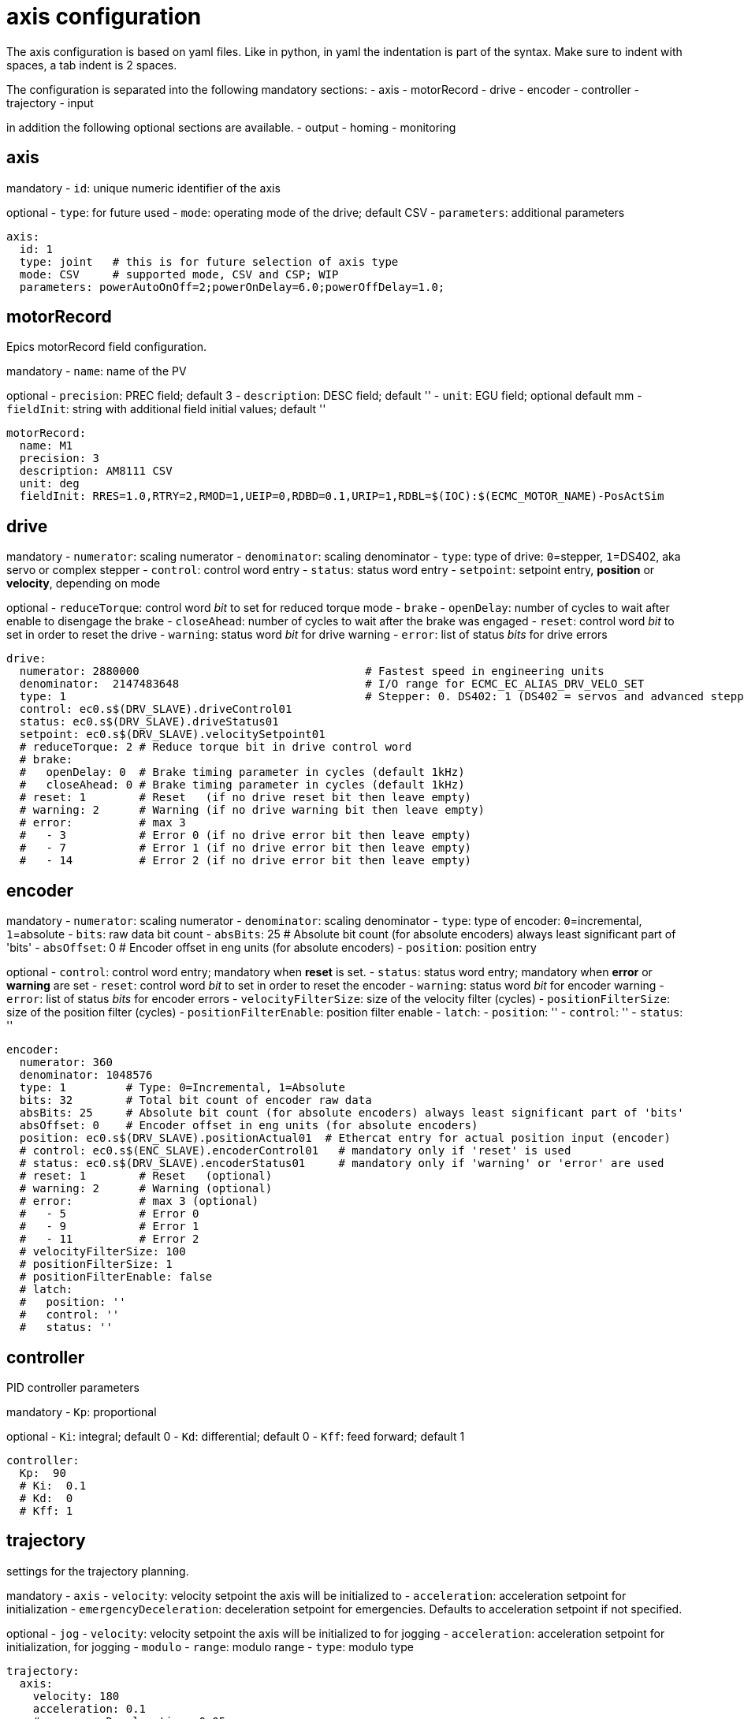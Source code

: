 # axis configuration

The axis configuration is based on yaml files.
Like in python, in yaml the indentation is part of the syntax.
Make sure to indent with spaces, a tab indent is 2 spaces.

The configuration is separated into the following mandatory sections:
- axis
- motorRecord
- drive
- encoder
- controller
- trajectory
- input

in addition the following optional sections are available.
- output
- homing
- monitoring

## axis
mandatory
- `id`: unique numeric identifier of the axis

optional
- `type`: for future used
- `mode`: operating mode of the drive; default CSV
- `parameters`: additional parameters

```yaml
axis:
  id: 1
  type: joint   # this is for future selection of axis type
  mode: CSV     # supported mode, CSV and CSP; WIP
  parameters: powerAutoOnOff=2;powerOnDelay=6.0;powerOffDelay=1.0;
```
## motorRecord
Epics motorRecord field configuration.

mandatory
- `name`: name of the PV

optional
- `precision`: PREC field; default 3
- `description`: DESC field; default ''
- `unit`: EGU field; optional default mm
- `fieldInit`: string with additional field initial values; default ''

```yaml
motorRecord:
  name: M1
  precision: 3
  description: AM8111 CSV
  unit: deg
  fieldInit: RRES=1.0,RTRY=2,RMOD=1,UEIP=0,RDBD=0.1,URIP=1,RDBL=$(IOC):$(ECMC_MOTOR_NAME)-PosActSim
```

## drive
mandatory
- `numerator`: scaling numerator
- `denominator`: scaling denominator
- `type`: type of drive: `0`=stepper, `1`=DS402, aka servo or complex stepper
- `control`: control word entry
- `status`: status word entry
- `setpoint`: setpoint entry, **position** or **velocity**, depending on mode

optional
- `reduceTorque`: control word _bit_ to set for reduced torque mode
- `brake`
  - `openDelay`: number of cycles to wait after enable to disengage the brake
  - `closeAhead`: number of cycles to wait after the brake was engaged
- `reset`: control word _bit_ to set in order to reset the drive
- `warning`: status word _bit_ for drive warning
- `error`: list of status _bits_ for drive errors

```yaml
drive:
  numerator: 2880000                                  # Fastest speed in engineering units
  denominator:  2147483648                            # I/O range for ECMC_EC_ALIAS_DRV_VELO_SET
  type: 1                                             # Stepper: 0. DS402: 1 (DS402 = servos and advanced stepper drives)
  control: ec0.s$(DRV_SLAVE).driveControl01
  status: ec0.s$(DRV_SLAVE).driveStatus01
  setpoint: ec0.s$(DRV_SLAVE).velocitySetpoint01
  # reduceTorque: 2 # Reduce torque bit in drive control word
  # brake:
  #   openDelay: 0  # Brake timing parameter in cycles (default 1kHz)
  #   closeAhead: 0 # Brake timing parameter in cycles (default 1kHz)
  # reset: 1        # Reset   (if no drive reset bit then leave empty)
  # warning: 2      # Warning (if no drive warning bit then leave empty)
  # error:          # max 3
  #   - 3           # Error 0 (if no drive error bit then leave empty)
  #   - 7           # Error 1 (if no drive error bit then leave empty)
  #   - 14          # Error 2 (if no drive error bit then leave empty)
```

## encoder
mandatory
- `numerator`: scaling numerator
- `denominator`: scaling denominator
- `type`: type of encoder: `0`=incremental, `1`=absolute
- `bits`: raw data bit count
- `absBits`: 25     # Absolute bit count (for absolute encoders) always least significant part of 'bits'
- `absOffset`: 0    # Encoder offset in eng units (for absolute encoders)
- `position`: position entry

optional
- `control`: control word entry; mandatory when **reset** is set.
- `status`: status word entry; mandatory when **error** or **warning** are set
- `reset`: control word _bit_ to set in order to reset the encoder
- `warning`: status word _bit_ for encoder warning
- `error`: list of status _bits_ for encoder errors
- `velocityFilterSize`: size of the velocity filter (cycles)
- `positionFilterSize`: size of the position filter (cycles)
- `positionFilterEnable`: position filter enable
- `latch`:
  - `position`: ''
  - `control`: ''
  - `status`: ''

```yaml
encoder:
  numerator: 360
  denominator: 1048576
  type: 1         # Type: 0=Incremental, 1=Absolute
  bits: 32        # Total bit count of encoder raw data
  absBits: 25     # Absolute bit count (for absolute encoders) always least significant part of 'bits'
  absOffset: 0    # Encoder offset in eng units (for absolute encoders)
  position: ec0.s$(DRV_SLAVE).positionActual01  # Ethercat entry for actual position input (encoder)
  # control: ec0.s$(ENC_SLAVE).encoderControl01   # mandatory only if 'reset' is used
  # status: ec0.s$(DRV_SLAVE).encoderStatus01     # mandatory only if 'warning' or 'error' are used
  # reset: 1        # Reset   (optional)
  # warning: 2      # Warning (optional)
  # error:          # max 3 (optional)
  #   - 5           # Error 0
  #   - 9           # Error 1
  #   - 11          # Error 2
  # velocityFilterSize: 100
  # positionFilterSize: 1
  # positionFilterEnable: false
  # latch:
  #   position: ''
  #   control: ''
  #   status: ''
```

## controller
PID controller parameters

mandatory
- `Kp`: proportional

optional
- `Ki`: integral; default 0
- `Kd`: differential; default 0
- `Kff`: feed forward; default 1

```yaml
controller:
  Kp:  90
  # Ki:  0.1
  # Kd:  0
  # Kff: 1
```

## trajectory
settings for the trajectory planning.

mandatory
- `axis`
  - `velocity`: velocity setpoint the axis will be initialized to
  - `acceleration`: acceleration setpoint for initialization
  - `emergencyDeceleration`: deceleration setpoint for emergencies. Defaults to acceleration setpoint if not specified.

optional
- `jog`
  - `velocity`: velocity setpoint the axis will be initialized to for jogging
  - `acceleration`: acceleration setpoint for initialization, for jogging
- `modulo`
  - `range`: modulo range
  - `type`: modulo type

```yaml
trajectory:
  axis:
    velocity: 180
    acceleration: 0.1
    # emergencyDeceleration: 0.05
  # jog:
  #   velocity: 90
  #   acceleration: 0.1
  # modulo:
  #   range: 0
  #   type: 0
```

## input
Links to the binary input sensors for limit switches, home sensor and external interlock.
All four inputs must be provided.
If an input is not used, set it to the `ONE.0` entry of a slave.
See the example for details.

mandatory
- `limit`
  - `forward`: limit switch sensor input in the forward direction.
  - `backward`: limit switch sensor input in the backward direction.
- `home`: binary input for the home sensor
- `extinterlock`: binary input for external interlock.

```yaml
input:
  limit:
    forward: ec0.s$(DRV_SLAVE).ONE.0    #  Ethercat entry for low limit switch input
    backward: ec0.s$(DRV_SLAVE).ONE.0   #  Ethercat entry for high limit switch input
  home: ec0.s$(DRV_SLAVE).ONE.0         #  Ethercat entry for home switch input
  interlock: ec0.s$(DRV_SLAVE).ONE.0    #  Ethercat entry for interlock switch input
```

## output
```yaml
# output:
#   health: ''      # Ethercat entry for health output
#   b
```

## homing
```yaml
# homing:
#   type: 3
#   position: 0
#   velocity:
#     to: 2.72
#     # from: 3.14
#   # acceleration: 2
#   # deceleration: 5
```

## softlimits
```yaml
# softlimits:
#   enable: false
#   forward: ''
#   backward: ''
```

## monitoring
```yaml
monitoring:
  # lag:
  #   enable: false
  #   tollerance: 5
  #   time: 100
  target:
    enable: true
    tollerance: 0.125
    time: 100
  # velocity:
  #   enable: false
  #   max: 100
  #   time:
  #     trajectory: 100
  #     drive: 200
```
